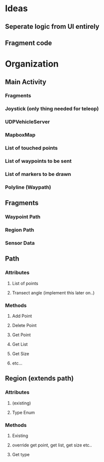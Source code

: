 * Ideas
** Seperate logic from UI entirely 
** Fragment code 
* Organization
** Main Activity
*** Fragments
*** Joystick (only thing needed for teleop)
*** UDPVehicleServer
*** MapboxMap
*** List of touched points
*** List of waypoints to be sent
*** List of markers to be drawn
*** Polyline (Waypath)

** Fragments
*** Waypoint Path 
*** Region Path
*** Sensor Data
** Path
*** Attributes
**** List of points
**** Transect angle (implement this later on..)
*** Methods
**** Add Point 
**** Delete Point 
**** Get Point
**** Get List
**** Get Size
**** etc...
** Region (extends path)
*** Attributes 
**** (existing)
**** Type Enum
*** Methods
**** Existing
**** override get point, get list, get size etc..
**** Get type



